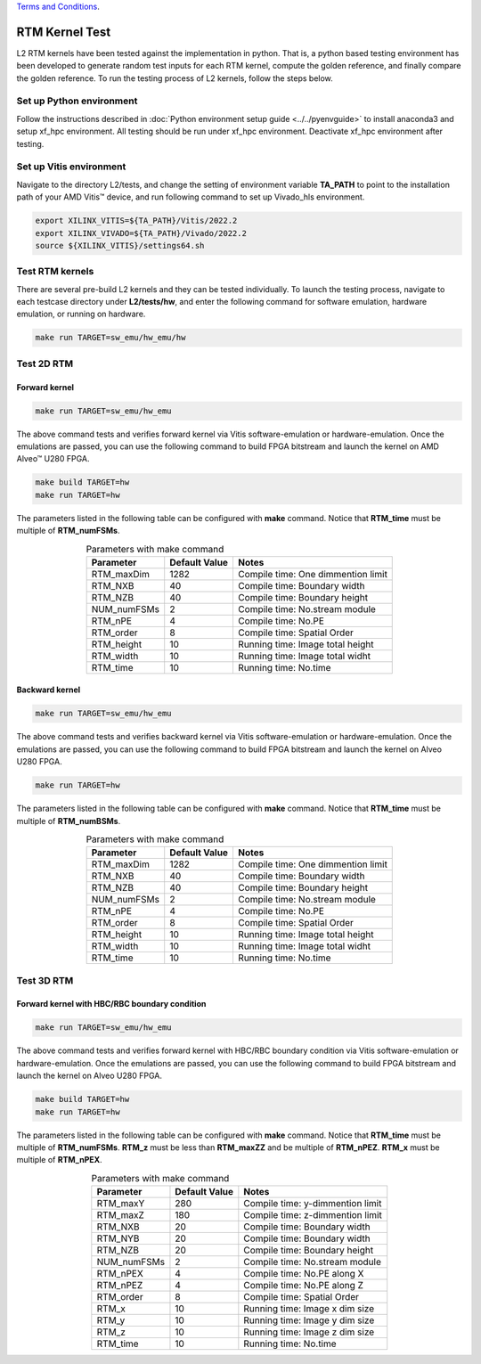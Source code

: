 .. 
   .. Copyright © 2019–2023 Advanced Micro Devices, Inc

`Terms and Conditions <https://www.amd.com/en/corporate/copyright>`_.

.. _rtm_test_l2:

*******************************
RTM Kernel Test
*******************************

L2 RTM kernels have been tested against the implementation in python. 
That is, a python based testing environment has been developed to generate random test inputs 
for each RTM kernel, compute the golden reference, and finally compare the golden reference.
To run the testing process of L2 kernels, follow the steps below.

Set up Python environment
=============================
Follow the instructions described in :doc:`Python environment setup guide <../../pyenvguide>` 
to install anaconda3 and setup xf_hpc environment.
All testing should be run under xf_hpc environment.
Deactivate xf_hpc environment after testing.

Set up Vitis environment
=================================
Navigate to the directory L2/tests, and change the setting of environment variable 
**TA_PATH** to point to the installation path of your AMD Vitis |trade| device, and run following command to set up Vivado_hls environment.

.. code-block:: bash

   export XILINX_VITIS=${TA_PATH}/Vitis/2022.2
   export XILINX_VIVADO=${TA_PATH}/Vivado/2022.2
   source ${XILINX_VITIS}/settings64.sh

Test RTM kernels
==============================
There are several pre-build L2 kernels and they can be tested individually. 
To launch the testing process, navigate to each testcase directory under **L2/tests/hw**, 
and enter the following command for software emulation, hardware emulation, or
running on hardware. 

.. code-block:: bash

  make run TARGET=sw_emu/hw_emu/hw


Test 2D RTM
=======================

Forward kernel
--------------------------------

.. code-block:: bash

  make run TARGET=sw_emu/hw_emu

The above command tests and verifies forward kernel via Vitis software-emulation or hardware-emulation.
Once the emulations are passed, you can use the following command to build FPGA bitstream 
and launch the kernel on AMD Alveo |trade| U280 FPGA. 

.. code-block:: bash

  make build TARGET=hw
  make run TARGET=hw

The parameters listed in the following table can be configured with **make** command.
Notice that **RTM_time** must be multiple of **RTM_numFSMs**.

.. table:: Parameters with make command 
    :align: center

    +----------------+----------------+------------------------------------+
    |  Parameter     |  Default Value |  Notes                             |
    +================+================+====================================+
    |  RTM_maxDim    |   1282         |  Compile time: One dimmention limit|
    +----------------+----------------+------------------------------------+
    |  RTM_NXB       |   40           |  Compile time: Boundary width      |
    +----------------+----------------+------------------------------------+
    |  RTM_NZB       |   40           |  Compile time: Boundary height     |
    +----------------+----------------+------------------------------------+
    |  NUM_numFSMs   |   2            |  Compile time: No.stream module    |
    +----------------+----------------+------------------------------------+
    |  RTM_nPE       |   4            |  Compile time: No.PE               |
    +----------------+----------------+------------------------------------+
    |  RTM_order     |   8            |  Compile time: Spatial Order       |
    +----------------+----------------+------------------------------------+
    |  RTM_height    |   10           |  Running time: Image total height  |
    +----------------+----------------+------------------------------------+
    |  RTM_width     |   10           |  Running time: Image total widht   |
    +----------------+----------------+------------------------------------+
    |  RTM_time      |   10           |  Running time: No.time             |
    +----------------+----------------+------------------------------------+

Backward kernel
--------------------------------

.. code-block:: bash

  make run TARGET=sw_emu/hw_emu

The above command tests and verifies backward kernel via Vitis software-emulation or hardware-emulation.
Once the emulations are passed, you can use the following command to build FPGA bitstream 
and launch the kernel on Alveo U280 FPGA. 

.. code-block:: bash

  make run TARGET=hw

The parameters listed in the following table can be configured with **make** command.
Notice that **RTM_time** must be multiple of **RTM_numBSMs**.

.. table:: Parameters with make command 
    :align: center

    +----------------+----------------+------------------------------------+
    |  Parameter     |  Default Value |  Notes                             |
    +================+================+====================================+
    |  RTM_maxDim    |   1282         |  Compile time: One dimmention limit|
    +----------------+----------------+------------------------------------+
    |  RTM_NXB       |   40           |  Compile time: Boundary width      |
    +----------------+----------------+------------------------------------+
    |  RTM_NZB       |   40           |  Compile time: Boundary height     |
    +----------------+----------------+------------------------------------+
    |  NUM_numFSMs   |   2            |  Compile time: No.stream module    |
    +----------------+----------------+------------------------------------+
    |  RTM_nPE       |   4            |  Compile time: No.PE               |
    +----------------+----------------+------------------------------------+
    |  RTM_order     |   8            |  Compile time: Spatial Order       |
    +----------------+----------------+------------------------------------+
    |  RTM_height    |   10           |  Running time: Image total height  |
    +----------------+----------------+------------------------------------+
    |  RTM_width     |   10           |  Running time: Image total widht   |
    +----------------+----------------+------------------------------------+
    |  RTM_time      |   10           |  Running time: No.time             |
    +----------------+----------------+------------------------------------+


Test 3D RTM
===============

Forward kernel with HBC/RBC boundary condition
----------------------------------------------

.. code-block:: bash

  make run TARGET=sw_emu/hw_emu

The above command tests and verifies forward kernel with HBC/RBC boundary condition via Vitis software-emulation or hardware-emulation.
Once the emulations are passed, you can use the following command to build FPGA bitstream 
and launch the kernel on Alveo U280 FPGA. 

.. code-block:: bash

  make build TARGET=hw
  make run TARGET=hw

The parameters listed in the following table can be configured with **make** command.
Notice that **RTM_time** must be multiple of **RTM_numFSMs**.
**RTM_z** must be less than **RTM_maxZZ** and be multiple of **RTM_nPEZ**.
**RTM_x** must be multiple of **RTM_nPEX**.


.. table:: Parameters with make command 
    :align: center

    +----------------+----------------+------------------------------------+
    |  Parameter     |  Default Value |  Notes                             |
    +================+================+====================================+
    |  RTM_maxY      |   280          |  Compile time: y-dimmention limit  |
    +----------------+----------------+------------------------------------+
    |  RTM_maxZ      |   180          |  Compile time: z-dimmention limit  |
    +----------------+----------------+------------------------------------+
    |  RTM_NXB       |   20           |  Compile time: Boundary width      |
    +----------------+----------------+------------------------------------+
    |  RTM_NYB       |   20           |  Compile time: Boundary width      |
    +----------------+----------------+------------------------------------+
    |  RTM_NZB       |   20           |  Compile time: Boundary height     |
    +----------------+----------------+------------------------------------+
    |  NUM_numFSMs   |   2            |  Compile time: No.stream module    |
    +----------------+----------------+------------------------------------+
    |  RTM_nPEX      |   4            |  Compile time: No.PE along X       |
    +----------------+----------------+------------------------------------+
    |  RTM_nPEZ      |   4            |  Compile time: No.PE along Z       |
    +----------------+----------------+------------------------------------+
    |  RTM_order     |   8            |  Compile time: Spatial Order       |
    +----------------+----------------+------------------------------------+
    |  RTM_x         |   10           |  Running time: Image x dim size    |
    +----------------+----------------+------------------------------------+
    |  RTM_y         |   10           |  Running time: Image y dim size    |
    +----------------+----------------+------------------------------------+
    |  RTM_z         |   10           |  Running time: Image z dim size    |
    +----------------+----------------+------------------------------------+
    |  RTM_time      |   10           |  Running time: No.time             |
    +----------------+----------------+------------------------------------+

.. |trade|  unicode:: U+02122 .. TRADEMARK SIGN
   :ltrim:
.. |reg|    unicode:: U+000AE .. REGISTERED TRADEMARK SIGN
   :ltrim: